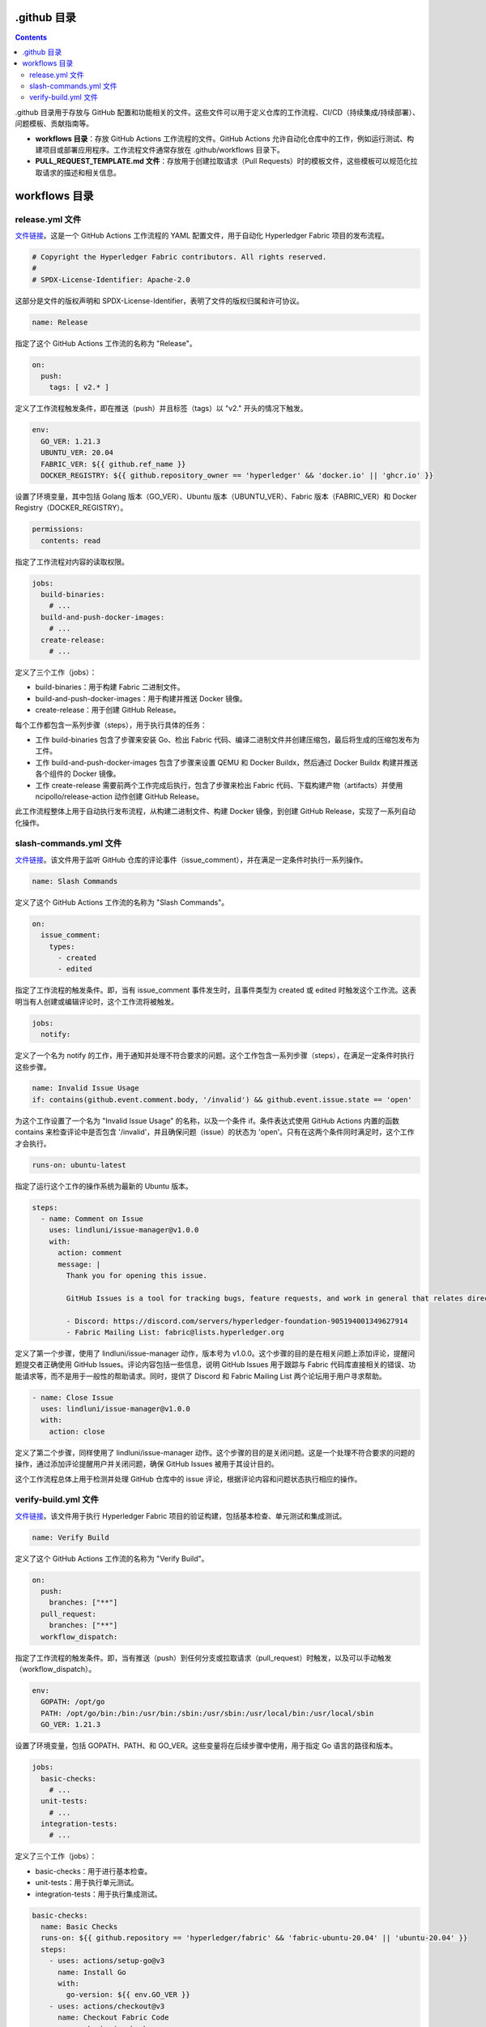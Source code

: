 **************
.github 目录
**************

.. contents:: 

.github ⽬录⽤于存放与 GitHub 配置和功能相关的⽂件。这些⽂件可以⽤于定义仓库的⼯作流程、CI/CD（持续集成/持续部署）、问题模板、贡献指南等。

- **workflows ⽬录**：存放 GitHub Actions ⼯作流程的⽂件。GitHub Actions 允许⾃动化仓库中的⼯作，例如运⾏测试、构建项⽬或部署应⽤程序。⼯作流程⽂件通常存放在 .github/workflows ⽬录下。
- **PULL_REQUEST_TEMPLATE.md ⽂件**：存放⽤于创建拉取请求（Pull Requests）时的模板⽂件，这些模板可以规范化拉取请求的描述和相关信息。

****************
workflows 目录
****************

release.yml 文件
===================

`文件链接 <https://github.com/hyperledger/fabric/blob/v2.5.5/.github/workflows/release.yml>`__。这是一个 GitHub Actions 工作流程的 YAML 配置文件，用于自动化 Hyperledger Fabric 项目的发布流程。

.. code-block:: yaml

  # Copyright the Hyperledger Fabric contributors. All rights reserved.
  #
  # SPDX-License-Identifier: Apache-2.0

这部分是文件的版权声明和 SPDX-License-Identifier，表明了文件的版权归属和许可协议。

.. code-block:: yaml

  name: Release

指定了这个 GitHub Actions 工作流的名称为 "Release"。

.. code-block:: yaml
  
  on:
    push:
      tags: [ v2.* ]

定义了工作流程触发条件，即在推送（push）并且标签（tags）以 "v2." 开头的情况下触发。

.. code-block:: yaml

  env:
    GO_VER: 1.21.3
    UBUNTU_VER: 20.04
    FABRIC_VER: ${{ github.ref_name }}
    DOCKER_REGISTRY: ${{ github.repository_owner == 'hyperledger' && 'docker.io' || 'ghcr.io' }}

设置了环境变量，其中包括 Golang 版本（GO_VER）、Ubuntu 版本（UBUNTU_VER）、Fabric 版本（FABRIC_VER）和 Docker Registry（DOCKER_REGISTRY）。

.. code-block:: yaml

  permissions:
    contents: read

指定了工作流程对内容的读取权限。

.. _call create_binary_package.sh:

.. code-block:: yaml

  jobs:
    build-binaries:
      # ...
    build-and-push-docker-images:
      # ...
    create-release:
      # ...

定义了三个工作（jobs）：

- build-binaries：用于构建 Fabric 二进制文件。
- build-and-push-docker-images：用于构建并推送 Docker 镜像。
- create-release：用于创建 GitHub Release。

每个工作都包含一系列步骤（steps），用于执行具体的任务：

- 工作 build-binaries 包含了步骤来安装 Go、检出 Fabric 代码、编译二进制文件并创建压缩包，最后将生成的压缩包发布为工件。
- 工作 build-and-push-docker-images 包含了步骤来设置 QEMU 和 Docker Buildx，然后通过 Docker Buildx 构建并推送各个组件的 Docker 镜像。
- 工作 create-release 需要前两个工作完成后执行，包含了步骤来检出 Fabric 代码、下载构建产物（artifacts）并使用 ncipollo/release-action 动作创建 GitHub Release。

此工作流程整体上用于自动执行发布流程，从构建二进制文件、构建 Docker 镜像，到创建 GitHub Release，实现了一系列自动化操作。

slash-commands.yml 文件
=========================

`文件链接 <https://github.com/hyperledger/fabric/blob/v2.5.5/.github/workflows/slash-commands.yml>`__。该文件用于监听 GitHub 仓库的评论事件（issue_comment），并在满足一定条件时执行一系列操作。

.. code-block:: yaml

  name: Slash Commands

定义了这个 GitHub Actions 工作流的名称为 "Slash Commands"。

.. code-block:: yaml

  on:
    issue_comment:
      types:
        - created
        - edited

指定了工作流程的触发条件。即，当有 issue_comment 事件发生时，且事件类型为 created 或 edited 时触发这个工作流。这表明当有人创建或编辑评论时，这个工作流将被触发。

.. code-block:: yaml

  jobs:
    notify:

定义了一个名为 notify 的工作，用于通知并处理不符合要求的问题。这个工作包含一系列步骤（steps），在满足一定条件时执行这些步骤。

.. code-block:: yaml

  name: Invalid Issue Usage
  if: contains(github.event.comment.body, '/invalid') && github.event.issue.state == 'open'

为这个工作设置了一个名为 "Invalid Issue Usage" 的名称，以及一个条件 if。条件表达式使用 GitHub Actions 内置的函数 contains 来检查评论中是否包含 '/invalid'，并且确保问题（issue）的状态为 'open'。只有在这两个条件同时满足时，这个工作才会执行。

.. code-block:: yaml

  runs-on: ubuntu-latest

指定了运行这个工作的操作系统为最新的 Ubuntu 版本。

.. code-block:: yaml

  steps:
    - name: Comment on Issue
      uses: lindluni/issue-manager@v1.0.0
      with:
        action: comment
        message: |
          Thank you for opening this issue.

          GitHub Issues is a tool for tracking bugs, feature requests, and work in general that relates directly to the Fabric codebase. It is not for general help requests. Please use one of the following forums to request help for your issue:

          - Discord: https://discord.com/servers/hyperledger-foundation-905194001349627914
          - Fabric Mailing List: fabric@lists.hyperledger.org

定义了第一个步骤，使用了 lindluni/issue-manager 动作，版本号为 v1.0.0。这个步骤的目的是在相关问题上添加评论，提醒问题提交者正确使用 GitHub Issues。评论内容包括一些信息，说明 GitHub Issues 用于跟踪与 Fabric 代码库直接相关的错误、功能请求等，而不是用于一般性的帮助请求。同时，提供了 Discord 和 Fabric Mailing List 两个论坛用于用户寻求帮助。

.. code-block:: yaml

  - name: Close Issue
    uses: lindluni/issue-manager@v1.0.0
    with:
      action: close

定义了第二个步骤，同样使用了 lindluni/issue-manager 动作。这个步骤的目的是关闭问题。这是一个处理不符合要求的问题的操作，通过添加评论提醒用户并关闭问题，确保 GitHub Issues 被用于其设计目的。

这个工作流程总体上用于检测并处理 GitHub 仓库中的 issue 评论，根据评论内容和问题状态执行相应的操作。

verify-build.yml 文件
=======================

`文件链接 <https://github.com/hyperledger/fabric/blob/v2.5.5/.github/workflows/verify-build.yml>`__。该文件用于执行 Hyperledger Fabric 项目的验证构建，包括基本检查、单元测试和集成测试。

.. code-block:: yaml

  name: Verify Build

定义了这个 GitHub Actions 工作流的名称为 "Verify Build"。

.. code-block:: yaml

  on:
    push:
      branches: ["**"]
    pull_request:
      branches: ["**"]
    workflow_dispatch:

指定了工作流程的触发条件。即，当有推送（push）到任何分支或拉取请求（pull_request）时触发，以及可以手动触发（workflow_dispatch）。

.. code-block:: yaml

  env:
    GOPATH: /opt/go
    PATH: /opt/go/bin:/bin:/usr/bin:/sbin:/usr/sbin:/usr/local/bin:/usr/local/sbin
    GO_VER: 1.21.3

设置了环境变量，包括 GOPATH、PATH、和 GO_VER。这些变量将在后续步骤中使用，用于指定 Go 语言的路径和版本。

.. code-block:: yaml

  jobs:
    basic-checks:
      # ...
    unit-tests:
      # ...
    integration-tests:
      # ...

定义了三个工作（jobs）：

- basic-checks：用于进行基本检查。
- unit-tests：用于执行单元测试。
- integration-tests：用于执行集成测试。

.. code-block:: yaml

  basic-checks:
    name: Basic Checks
    runs-on: ${{ github.repository == 'hyperledger/fabric' && 'fabric-ubuntu-20.04' || 'ubuntu-20.04' }}
    steps:
      - uses: actions/setup-go@v3
        name: Install Go
        with:
          go-version: ${{ env.GO_VER }}
      - uses: actions/checkout@v3
        name: Checkout Fabric Code
      - run: make basic-checks
        name: Run Basic Checks

定义了 basic-checks 工作的步骤，包括安装 Go、检出 Fabric 代码和运行基本检查。

.. _unit-tests call setup_hsm_.sh:

.. code-block:: yaml

  unit-tests:
    name: Unit Tests
    needs: basic-checks
    runs-on: ${{ github.repository == 'hyperledger/fabric' && 'fabric-ubuntu-20.04' || 'ubuntu-20.04' }}
    steps:
      - uses: actions/setup-go@v3
        name: Install Go
        with:
          go-version: ${{ env.GO_VER }}
      - uses: actions/checkout@v3
        name: Checkout Fabric Code
      - run: ci/scripts/setup_hsm.sh
        name: Install SoftHSM
      - run: make unit-test
        name: Run Unit Tests

定义了 unit-tests 工作的步骤，包括安装 Go、检出 Fabric 代码、安装 SoftHSM（软件硬件安全模块），然后运行单元测试。

.. _integration-tests call setup_hsm_.sh:

.. code-block:: yaml

  integration-tests:
    name: Integration Tests
    needs: basic-checks
    strategy:
      fail-fast: false
      matrix:
        INTEGRATION_TEST_SUITE: ["raft","pvtdata","ledger","lifecycle","e2e","discovery gossip devmode pluggable","gateway idemix pkcs11 configtx configtxlator","sbe nwo msp"]
    runs-on: ${{ github.repository == 'hyperledger/fabric' && 'fabric-ubuntu-20.04' || 'ubuntu-20.04' }}
    steps:
      - uses: actions/setup-go@v3
        name: Install Go
        with:
          go-version: ${{ env.GO_VER }}
      - uses: actions/checkout@v3
        name: Checkout Fabric Code
      - run: ci/scripts/setup_hsm.sh
        name: Install SoftHSM
      - run: make integration-test INTEGRATION_TEST_SUITE="${{matrix.INTEGRATION_TEST_SUITE}}"
        name: Run Integration Tests

定义了 integration-tests 工作的步骤，包括安装 Go、检出 Fabric 代码、安装 SoftHSM，然后运行多个集成测试套件，这些套件通过矩阵策略逐个运行。

这个工作流程的目的是在每次推送或拉取请求时验证 Hyperledger Fabric 项目的构建，并进行基本检查、单元测试和集成测试。
